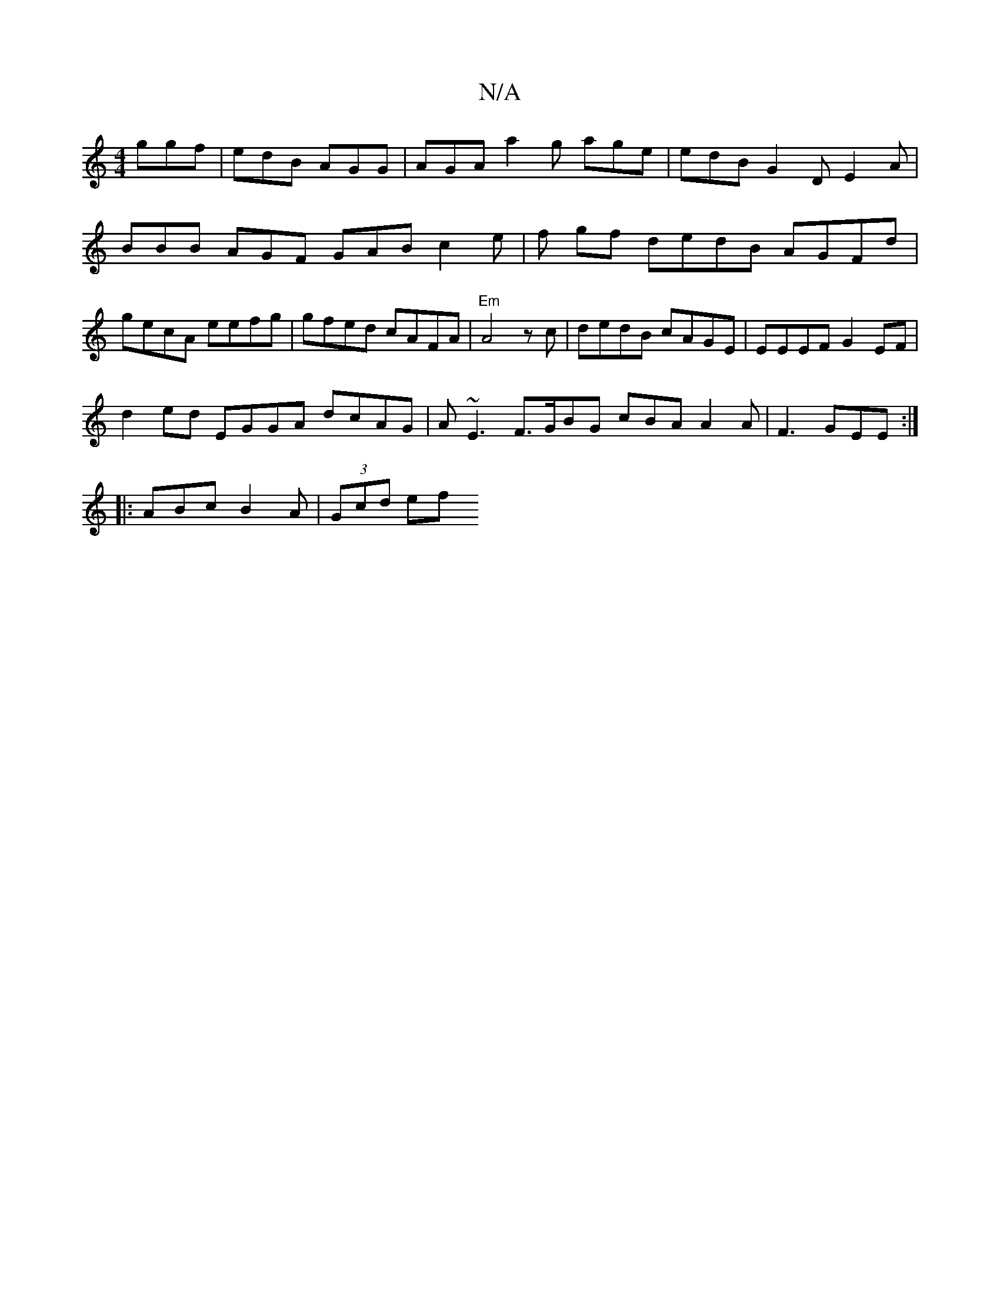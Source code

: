 X:1
T:N/A
M:4/4
R:N/A
K:Cmajor
 ggf | edB AGG | AGA a2g age | edB G2D E2A|BBB AGF GAB c2e|f gf dedB AGFd | gecA eefg | gfed cAFA | "Em" A4zc | dedB cAGE | EEEF G2EF |
d2ed EGGA dcAG |A~E3 F>GBG cBA A2A|F3 GEE :|
|:ABc B2A|(3Gcd ef 